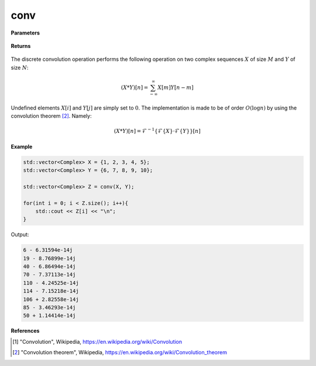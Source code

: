 
conv
=====

.. cpp:function:: constexpr std::vector<Complex> conv(const std::vector<Complex>& X, const std::vector<Complex>& Y) noexcept

   Performs the discrete convolution operation [1]_ on two complex sequences. 

**Parameters**

    .. cpp:var:: const std::vector<Complex>& X

        A complex sequence. 

    .. cpp:var:: const std::vector<Complex>& Y

        A complex sequence. 

**Returns**

    .. cpp:var:: std::vector<Complex>

        A complex sequence. 

The discrete convolution operation performs the following operation on two complex sequences :math:`X` of size :math:`M` and :math:`Y` of size :math:`N`:

.. math::

    (X * Y)[n] = \sum_{-\infty}^{\infty}X[m]Y[n - m]

Undefined elements :math:`X[i]` and :math:`Y[j]` are simply set to :math:`0`. The implementation is made to be of order :math:`O(\log n)` by using the convolution theorem [2]_. Namely:

.. math::

    (X * Y)[n] = \mathcal{F}^{-1}\{\mathcal{F}\{X\} \cdot \mathcal{F}\{Y\}\}[n]

**Example**

.. code-block:: cpp

    std::vector<Complex> X = {1, 2, 3, 4, 5};
    std::vector<Complex> Y = {6, 7, 8, 9, 10}; 

    std::vector<Complex> Z = conv(X, Y); 

    for(int i = 0; i < Z.size(); i++){
        std::cout << Z[i] << "\n";
    }

Output:

.. code-block:: cpp

    6 - 6.31594e-14j
    19 - 8.76899e-14j
    40 - 6.86494e-14j
    70 - 7.37113e-14j
    110 - 4.24525e-14j
    114 - 7.15218e-14j
    106 + 2.82558e-14j
    85 - 3.46293e-14j
    50 + 1.14414e-14j

**References**

.. [1] "Convolution", Wikipedia,
        https://en.wikipedia.org/wiki/Convolution

.. [2] "Convolution theorem", Wikipedia,
        https://en.wikipedia.org/wiki/Convolution_theorem